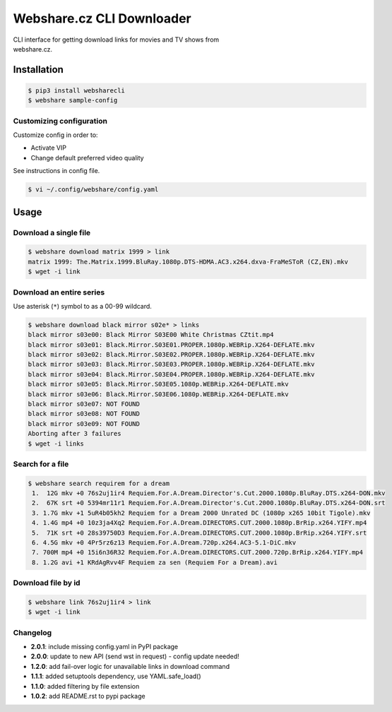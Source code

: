 Webshare.cz CLI Downloader
==========================

| CLI interface for getting download links for movies and TV shows from
| webshare.cz.

Installation
------------

.. code:: bash

    $ pip3 install websharecli
    $ webshare sample-config

Customizing configuration
~~~~~~~~~~~~~~~~~~~~~~~~~

Customize config in order to:

-  Activate VIP
-  Change default preferred video quality

See instructions in config file.

.. code:: bash

    $ vi ~/.config/webshare/config.yaml

Usage
-----

Download a single file
~~~~~~~~~~~~~~~~~~~~~~

.. code:: bash

    $ webshare download matrix 1999 > link
    matrix 1999: The.Matrix.1999.BluRay.1080p.DTS-HDMA.AC3.x264.dxva-FraMeSToR (CZ,EN).mkv
    $ wget -i link

Download an entire series
~~~~~~~~~~~~~~~~~~~~~~~~~

Use asterisk (``*``) symbol to as a 00-99 wildcard.

.. code:: bash

    $ webshare download black mirror s02e* > links
    black mirror s03e00: Black Mirror S03E00 White Christmas CZtit.mp4
    black mirror s03e01: Black.Mirror.S03E01.PROPER.1080p.WEBRip.X264-DEFLATE.mkv
    black mirror s03e02: Black.Mirror.S03E02.PROPER.1080p.WEBRip.X264-DEFLATE.mkv
    black mirror s03e03: Black.Mirror.S03E03.PROPER.1080p.WEBRip.X264-DEFLATE.mkv
    black mirror s03e04: Black.Mirror.S03E04.PROPER.1080p.WEBRip.X264-DEFLATE.mkv
    black mirror s03e05: Black.Mirror.S03E05.1080p.WEBRip.X264-DEFLATE.mkv
    black mirror s03e06: Black.Mirror.S03E06.1080p.WEBRip.X264-DEFLATE.mkv
    black mirror s03e07: NOT FOUND
    black mirror s03e08: NOT FOUND
    black mirror s03e09: NOT FOUND
    Aborting after 3 failures
    $ wget -i links

Search for a file
~~~~~~~~~~~~~~~~~

.. code:: bash

    $ webshare search requirem for a dream
     1.  12G mkv +0 76s2uj1ir4 Requiem.For.A.Dream.Director's.Cut.2000.1080p.BluRay.DTS.x264-DON.mkv
     2.  67K srt +0 5394mr11r1 Requiem.For.A.Dream.Director's.Cut.2000.1080p.BluRay.DTS.x264-DON.srt
     3. 1.7G mkv +1 5uR4b05kh2 Requiem for a Dream 2000 Unrated DC (1080p x265 10bit Tigole).mkv
     4. 1.4G mp4 +0 10z3ja4Xq2 Requiem.For.A.Dream.DIRECTORS.CUT.2000.1080p.BrRip.x264.YIFY.mp4
     5.  71K srt +0 28s39750D3 Requiem.For.A.Dream.DIRECTORS.CUT.2000.1080p.BrRip.x264.YIFY.srt
     6. 4.5G mkv +0 4Pr5rz6z13 Requiem.For.A.Dream.720p.x264.AC3-5.1-DiC.mkv
     7. 700M mp4 +0 15i6n36R32 Requiem.For.A.Dream.DIRECTORS.CUT.2000.720p.BrRip.x264.YIFY.mp4
     8. 1.2G avi +1 KRdAgRvv4F Requiem za sen (Requiem For a Dream).avi

Download file by id
~~~~~~~~~~~~~~~~~~~

.. code:: bash

    $ webshare link 76s2uj1ir4 > link
    $ wget -i link

Changelog
~~~~~~~~~

- **2.0.1**: include missing config.yaml in PyPI package
- **2.0.0**: update to new API (send wst in request) - config update needed!
- **1.2.0**: add fail-over logic for unavailable links in download command
- **1.1.1**: added setuptools dependency, use YAML.safe_load()
- **1.1.0**: added filtering by file extension
- **1.0.2**: add README.rst to pypi package
